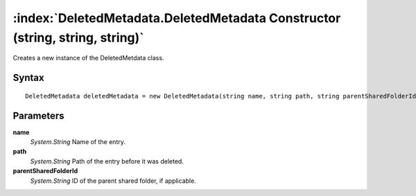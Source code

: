:index:`DeletedMetadata.DeletedMetadata Constructor (string, string, string)`
=============================================================================

Creates a new instance of the DeletedMetdata class.

Syntax
------

::

	DeletedMetadata deletedMetadata = new DeletedMetadata(string name, string path, string parentSharedFolderId)

Parameters
----------

**name**
	*System.String* Name of the entry.

**path**
	*System.String* Path of the entry before it was deleted.

**parentSharedFolderId**
	*System.String* ID of the parent shared folder, if applicable.

